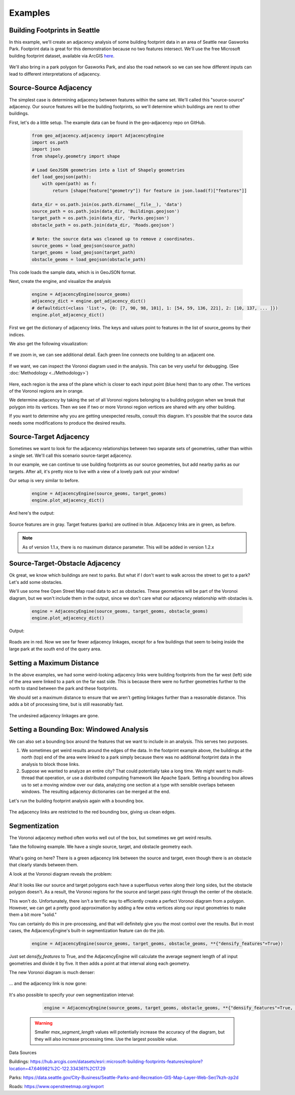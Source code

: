 ========
Examples
========

Building Footprints in Seattle
------------------------------

In this example, we'll create an adjacency analysis of some building footprint data in an area
of Seattle near Gasworks Park. Footprint data is great for this demonstration because no two
features intersect. We'll use the free Microsoft building footprint dataset, available via ArcGIS
`here`_.

   .. image:: images/SeattleFootprints.png

We'll also bring in a park polygon for Gasworks Park, and also the road network so we can see how
different inputs can lead to different interpretations of adjacency.

Source-Source Adjacency
-----------------------
The simplest case is determining adjacency between features within the same set. We'll called this
"source-source" adjacency. Our source features will be the building footprints, so we'll
determine which buildings are next to other buildings.

First, let's do a little setup. The example data can be found in the geo-adjacency repo on GitHub.

   .. code-block:: python

      from geo_adjacency.adjacency import AdjacencyEngine
      import os.path
      import json
      from shapely.geometry import shape

      # Load GeoJSON geometries into a list of Shapely geometries
      def load_geojson(path):
          with open(path) as f:
              return [shape(feature["geometry"]) for feature in json.load(f)["features"]]

      data_dir = os.path.join(os.path.dirname(__file__), 'data')
      source_path = os.path.join(data_dir, 'Buildings.geojson')
      target_path = os.path.join(data_dir, 'Parks.geojson')
      obstacle_path = os.path.join(data_dir, 'Roads.geojson')

      # Note: the source data was cleaned up to remove z coordinates.
      source_geoms = load_geojson(source_path)
      target_geoms = load_geojson(target_path)
      obstacle_geoms = load_geojson(obstacle_path)

This code loads the sample data, which is in GeoJSON format.

Next, create the engine, and visualize the analysis

   .. code-block:: python

      engine = AdjacencyEngine(source_geoms)
      adjacency_dict = engine.get_adjacency_dict()
      # defaultdict(<class 'list'>, {0: [7, 90, 98, 101], 1: [54, 59, 136, 221], 2: [10, 137, ... ]})
      engine.plot_adjacency_dict()

First we get the dictionary of adjacency links. The keys and values point to features in the list
of source_geoms by their indices.

We also get the following visualization:

   .. image:: images/example/source-source.png

If we zoom in, we can see additional detail. Each green line connects one building to an adjacent
one.

   .. image:: images/example/source-source-closeup.png

If we want, we can inspect the Voronoi diagram used in the analysis. This can be very useful for debugging.
(See :doc:`Methodology <../Methodology>`)

   .. image:: images/example/source-source-voronoi.png

Here, each region is the area of the plane which is closer to each input point (blue here)
than to any other. The vertices of the Voronoi regions are in orange.

We determine adjacency by taking the set of all Voronoi regions belonging to a building
polygon when we break that polygon into its vertices. Then we see if two or more
Voronoi region vertices are shared with any other building.

If you want to determine why you are getting unexpected results, consult this diagram. It's
possible that the source data needs some modifications to produce the desired results.

Source-Target Adjacency
-----------------------
Sometimes we want to look for the adjacency relationships between two separate sets of
geometries, rather than within a single set. We'll call this scenario source-target adjacency.

In our example, we can continue to use building footprints as our source geometries, but
add nearby parks as our targets. After all, it's pretty nice to live with a view
of a lovely park out your window!

Our setup is very similar to before.

   .. code-block:: python

      engine = AdjacencyEngine(source_geoms, target_geoms)
      engine.plot_adjacency_dict()

And here's the output:

   .. image:: images/example/source-target.png

Source features are in gray. Target features (parks) are outlined in blue. Adjacency
links are in green, as before.

.. note:: As of version 1.1.x, there is no maximum distance parameter. This will be added in version 1.2.x

Source-Target-Obstacle Adjacency
--------------------------------

Ok great, we know which buildings are next to parks. But what if I don't want to walk
across the street to get to a park? Let's add some obstacles.

We'll use some free Open Street Map road data to act as obstacles. These geometries will
be part of the Voronoi diagram, but we won't include them in the output, since we don't
care what our adjacency relationship with obstacles is.

   .. code-block:: python

      engine = AdjacencyEngine(source_geoms, target_geoms, obstacle_geoms)
      engine.plot_adjacency_dict()

Output:

   .. image:: images/example/source-target-obstacle.png

Roads are in red. Now we see far fewer adjacency linkages, except for a few buildings that
seem to being inside the large park at the south end of the query area.

Setting a Maximum Distance
--------------------------

In the above examples, we had some weird-looking adjacency links were building footprints from the
far west (left) side of the area were linked to a park on the far east side. This is because there
were no further geometries further to the north to stand between the park and these footprints.

We should set a maximum distance to ensure that we aren't getting linkages further than a reasonable
distance. This adds a bit of processing time, but is still reasonably fast.

   .. code-block:: python
      engine = AdjacencyEngine(source_geoms, target_geoms, **{"max_distance": 0.001})
      engine.plot_adjacency_dict()

   .. image:: images/example/max_distance.png

The undesired adjacency linkages are gone.

Setting a Bounding Box: Windowed Analysis
-----------------------------------------

We can also set a bounding box around the features that we want to include in an analysis. This
serves two purposes.

#. We sometimes get weird results around the edges of the data. In the footprint example above,
   the buildings at the north (top) end of the area were linked to a park simply because there was
   no additional footprint data in the analysis to block those links.
#. Suppose we wanted to analyze an entire city? That could potentially take a long time. We might
   want to multi-thread that operation, or use a distributed computing framework like Apache Spark.
   Setting a bounding box allows us to set a moving window over our data, analyzing one section at
   a type with sensible overlaps between windows. The resulting adjacency dictionaries can be merged
   at the end.

Let's run the building footprint analysis again with a bounding box.

   .. code-block:: python
      engine = AdjacencyEngine(source_geoms, **{"bounding_box": (-122.33872, 47.645, -122.33391, 47.65)})
      engine.plot_adjacency_dict()

   .. image:: images/example/bounding_box.png

The adjacency links are restricted to the red bounding box, giving us clean edges.

Segmentization
--------------

The Voronoi adjacency method often works well out of the box, but sometimes we get weird results.

Take the following example. We have a single source, target, and obstacle geometry each.

   .. image:: images/example/segmentization_1.png

What's going on here? There is a green adjacency link between the source and target, even
though there is an obstacle that clearly stands between them.

A look at the Voronoi diagram reveals the problem:

   .. image:: images/example/segmentization_voronoi.png

Aha! It looks like our source and target polygons each have a superfluous vertex along their long sides,
but the obstacle polygon doesn't. As a result, the Voronoi regions for the source and target pass
right through the center of the obstacle.

This won't do. Unfortunately, there isn't a terrific way to efficiently create a perfect
Voronoi diagram from a polygon. However, we can get a pretty good approximation by adding
a few extra vertices along our input geometries to make them a bit more "solid."

You can certainly do this in pre-processing, and that will definitely give you the most control
over the results. But in most cases, the AdjacencyEngine's built-in segmentization feature
can do the job.

   .. code-block:: python

      engine = AdjacencyEngine(source_geoms, target_geoms, obstacle_geoms, **{"densify_features"=True})

Just set `densify_features` to True, and the AdjacencyEngine will calculate the average segment
length of all input geometries and divide it by five. It then adds a point at that interval
along each geometry.

The new Voronoi diagram is much denser:

   .. image:: images/example/segmentization_voronoi_2.png

... and the adjacency link is now gone:

   .. image:: images/example/segmentization_2.png

It's also possible to specify your own segmentization interval:

   .. code-block:: python

      engine = AdjacencyEngine(source_geoms, target_geoms, obstacle_geoms, **{"densify_features"=True, "max_segment_length"=0.1})

 .. warning:: Smaller `max_segment_length` values will potentially increase the accuracy of the
    diagram, but they will also increase processing time. Use the largest possible value.



Data Sources

Buildings: https://hub.arcgis.com/datasets/esri::microsoft-building-footprints-features/explore?location=47.646982%2C-122.334361%2C17.29

Parks: https://data.seattle.gov/City-Business/Seattle-Parks-and-Recreation-GIS-Map-Layer-Web-Ser/7kzh-zp2d

Roads: https://www.openstreetmap.org/export

.. _here: https://hub.arcgis.com/datasets/esri::microsoft-building-footprints-features/explore?location=47.646982%2C-122.334361%2C17.29
